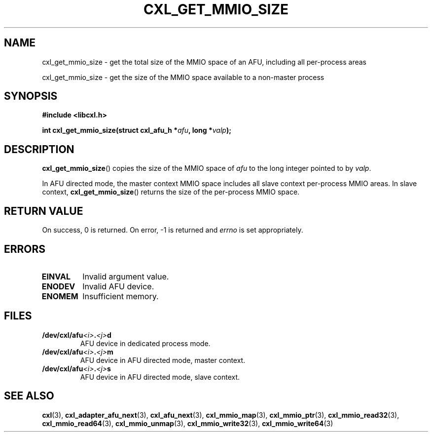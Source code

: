 .\" Copyright 2015 IBM Corp.
.\"
.TH CXL_GET_MMIO_SIZE 3 2015-08-15 "LIBCXL 1.2" "CXL Programmer's Manual"
.SH NAME
cxl_get_mmio_size \- get the total size of the MMIO space of an AFU, including all per-process areas
.PP
cxl_get_mmio_size \- get the size of the MMIO space available to a non-master process
.SH SYNOPSIS
.B #include <libcxl.h>
.PP
.B "int cxl_get_mmio_size(struct cxl_afu_h"
.BI * afu ", long *" valp );
.SH DESCRIPTION
.BR cxl_get_mmio_size ()
copies the size of the
MMIO space of
.I afu
to the long integer pointed to by
.IR valp .
.PP
In AFU directed mode, the master context MMIO space includes all
slave context per-process MMIO areas.
In slave context,
.BR cxl_get_mmio_size ()
returns the size of the per-process MMIO space.
.SH RETURN VALUE
On success, 0 is returned.
On error, \-1 is returned and
.I errno
is set appropriately.
.SH ERRORS
.TP
.B EINVAL
Invalid argument value.
.TP
.B ENODEV
Invalid AFU device.
.TP
.B ENOMEM
Insufficient memory.
.SH FILES
.TP
.BI /dev/cxl/afu <i> . <j> d
AFU device in dedicated process mode.
.TP
.BI /dev/cxl/afu <i> . <j> m
AFU device in AFU directed mode, master context.
.TP
.BI /dev/cxl/afu <i> . <j> s
AFU device in AFU directed mode, slave context.
.SH SEE ALSO
.BR cxl (3),
.BR cxl_adapter_afu_next (3),
.BR cxl_afu_next (3),
.BR cxl_mmio_map (3),
.BR cxl_mmio_ptr (3),
.BR cxl_mmio_read32 (3),
.BR cxl_mmio_read64 (3),
.BR cxl_mmio_unmap (3),
.BR cxl_mmio_write32 (3),
.BR cxl_mmio_write64 (3)
